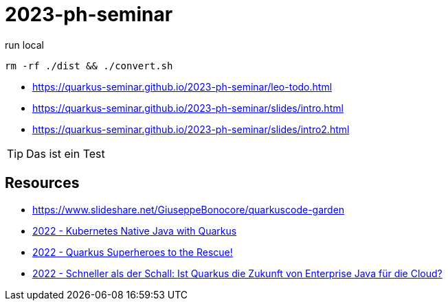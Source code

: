 = 2023-ph-seminar
:icons: font

ifdef::env-github[]
:tip-caption: :bulb:
endif::[]

.run local
[source,shell]
----
rm -rf ./dist && ./convert.sh
----

* https://quarkus-seminar.github.io/2023-ph-seminar/leo-todo.html

* https://quarkus-seminar.github.io/2023-ph-seminar/slides/intro.html

* https://quarkus-seminar.github.io/2023-ph-seminar/slides/intro2.html

TIP: Das ist ein Test


== Resources

* https://www.slideshare.net/GiuseppeBonocore/quarkuscode-garden

* https://www.infoq.com/articles/native-java-quarkus/[2022 - Kubernetes Native Java with Quarkus]

* https://quarkus.io/blog/quarkus-superheroes-to-the-rescue/[2022 - Quarkus Superheroes to the Rescue!]

* https://jax.de/blog/schneller-als-der-schall/[2022 - Schneller als der Schall: Ist Quarkus die Zukunft von Enterprise Java für die Cloud?]

